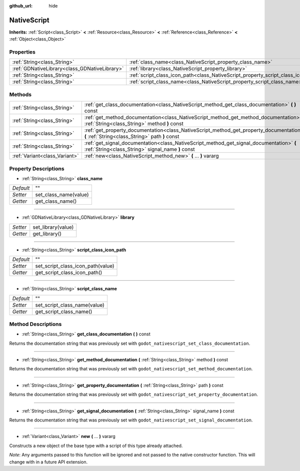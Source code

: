 :github_url: hide

.. Generated automatically by doc/tools/makerst.py in Godot's source tree.
.. DO NOT EDIT THIS FILE, but the NativeScript.xml source instead.
.. The source is found in doc/classes or modules/<name>/doc_classes.

.. _class_NativeScript:

NativeScript
============

**Inherits:** :ref:`Script<class_Script>` **<** :ref:`Resource<class_Resource>` **<** :ref:`Reference<class_Reference>` **<** :ref:`Object<class_Object>`



Properties
----------

+-----------------------------------------------+-----------------------------------------------------------------------------------+----+
| :ref:`String<class_String>`                   | :ref:`class_name<class_NativeScript_property_class_name>`                         | "" |
+-----------------------------------------------+-----------------------------------------------------------------------------------+----+
| :ref:`GDNativeLibrary<class_GDNativeLibrary>` | :ref:`library<class_NativeScript_property_library>`                               |    |
+-----------------------------------------------+-----------------------------------------------------------------------------------+----+
| :ref:`String<class_String>`                   | :ref:`script_class_icon_path<class_NativeScript_property_script_class_icon_path>` | "" |
+-----------------------------------------------+-----------------------------------------------------------------------------------+----+
| :ref:`String<class_String>`                   | :ref:`script_class_name<class_NativeScript_property_script_class_name>`           | "" |
+-----------------------------------------------+-----------------------------------------------------------------------------------+----+

Methods
-------

+-------------------------------+-----------------------------------------------------------------------------------------------------------------------------------------------+
| :ref:`String<class_String>`   | :ref:`get_class_documentation<class_NativeScript_method_get_class_documentation>` **(** **)** const                                           |
+-------------------------------+-----------------------------------------------------------------------------------------------------------------------------------------------+
| :ref:`String<class_String>`   | :ref:`get_method_documentation<class_NativeScript_method_get_method_documentation>` **(** :ref:`String<class_String>` method **)** const      |
+-------------------------------+-----------------------------------------------------------------------------------------------------------------------------------------------+
| :ref:`String<class_String>`   | :ref:`get_property_documentation<class_NativeScript_method_get_property_documentation>` **(** :ref:`String<class_String>` path **)** const    |
+-------------------------------+-----------------------------------------------------------------------------------------------------------------------------------------------+
| :ref:`String<class_String>`   | :ref:`get_signal_documentation<class_NativeScript_method_get_signal_documentation>` **(** :ref:`String<class_String>` signal_name **)** const |
+-------------------------------+-----------------------------------------------------------------------------------------------------------------------------------------------+
| :ref:`Variant<class_Variant>` | :ref:`new<class_NativeScript_method_new>` **(** ... **)** vararg                                                                              |
+-------------------------------+-----------------------------------------------------------------------------------------------------------------------------------------------+

Property Descriptions
---------------------

.. _class_NativeScript_property_class_name:

- :ref:`String<class_String>` **class_name**

+-----------+-----------------------+
| *Default* | ""                    |
+-----------+-----------------------+
| *Setter*  | set_class_name(value) |
+-----------+-----------------------+
| *Getter*  | get_class_name()      |
+-----------+-----------------------+

----

.. _class_NativeScript_property_library:

- :ref:`GDNativeLibrary<class_GDNativeLibrary>` **library**

+----------+--------------------+
| *Setter* | set_library(value) |
+----------+--------------------+
| *Getter* | get_library()      |
+----------+--------------------+

----

.. _class_NativeScript_property_script_class_icon_path:

- :ref:`String<class_String>` **script_class_icon_path**

+-----------+-----------------------------------+
| *Default* | ""                                |
+-----------+-----------------------------------+
| *Setter*  | set_script_class_icon_path(value) |
+-----------+-----------------------------------+
| *Getter*  | get_script_class_icon_path()      |
+-----------+-----------------------------------+

----

.. _class_NativeScript_property_script_class_name:

- :ref:`String<class_String>` **script_class_name**

+-----------+------------------------------+
| *Default* | ""                           |
+-----------+------------------------------+
| *Setter*  | set_script_class_name(value) |
+-----------+------------------------------+
| *Getter*  | get_script_class_name()      |
+-----------+------------------------------+

Method Descriptions
-------------------

.. _class_NativeScript_method_get_class_documentation:

- :ref:`String<class_String>` **get_class_documentation** **(** **)** const

Returns the documentation string that was previously set with ``godot_nativescript_set_class_documentation``.

----

.. _class_NativeScript_method_get_method_documentation:

- :ref:`String<class_String>` **get_method_documentation** **(** :ref:`String<class_String>` method **)** const

Returns the documentation string that was previously set with ``godot_nativescript_set_method_documentation``.

----

.. _class_NativeScript_method_get_property_documentation:

- :ref:`String<class_String>` **get_property_documentation** **(** :ref:`String<class_String>` path **)** const

Returns the documentation string that was previously set with ``godot_nativescript_set_property_documentation``.

----

.. _class_NativeScript_method_get_signal_documentation:

- :ref:`String<class_String>` **get_signal_documentation** **(** :ref:`String<class_String>` signal_name **)** const

Returns the documentation string that was previously set with ``godot_nativescript_set_signal_documentation``.

----

.. _class_NativeScript_method_new:

- :ref:`Variant<class_Variant>` **new** **(** ... **)** vararg

Constructs a new object of the base type with a script of this type already attached.

*Note*: Any arguments passed to this function will be ignored and not passed to the native constructor function. This will change with in a future API extension.

